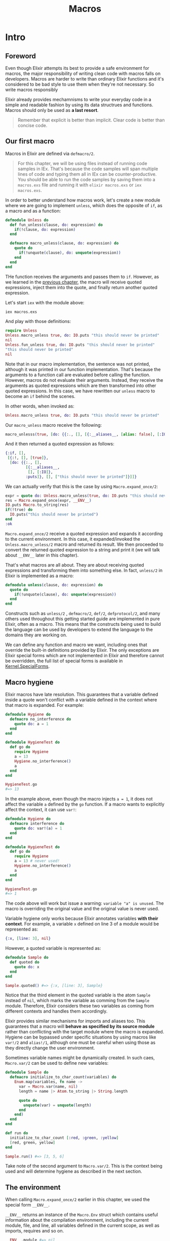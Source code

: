 #+title: Macros

* Intro
** Foreword
Even though Elixir attempts its best to provide a safe environment for macros, the major responsibility of writing clean code with macros falls on developers.
Macros are harder to write than ordinary Elixir functions and it's considered to be bad style to use them when they're not necessary.
So write macros responsibly

Elixir already provides mechamnisms to write your everyday code in a simple and readable fashion by using its data structrues and functions.
Macros should only be used as *a last resort*.
#+begin_quote
Remember that explicit is better than implicit.
Clear code is better than concise code.
#+end_quote

** Our first macro
Macros in Elixir are defined via ~defmacro/2~.
#+begin_quote
For this chapter, we will be using files instead of running code samples in IEx.
That's because the code samples will span multiple lines of code and typing them all in IEx can be counter-productive.
You should be able to run the code samples by saving them into a ~macros.exs~ file and running it with ~elixir macros.exs~ or ~iex macros.exs~.
#+end_quote

In order to better understand how macros work, let's create a new module where we are going to implement ~unless~, which does the opposite of ~if~, as a macro and as a function:
#+begin_src elixir
defmodule Unless do
  def fun_unless(clause, do: expression) do
    if(!clause, do: expression)
  end

  defmacro macro_unless(clause, do: expression) do
    quote do
      if(!unquote(clause), do: unquote(expression))
    end
  end
end
#+end_src
THe function receives the arguments and passes them to ~if~.
However, as we learned in the [[file:./quote.org][previous chapter]], the macro will receive quoted expressions, inject them into the quote, and finally return another quoted expression.

Let's start ~iex~ with the module above:
#+begin_src bash
iex macros.exs
#+end_src

And play with those definitions:
#+begin_src elixir
require Unless
Unless.macro_unless true, do: IO.puts "this should never be printed"
nil
Unless.fun_unless true, do: IO.puts "this should never be printed"
"this should never be printed"
nil
#+end_src
Note that in our macro implementation, the sentence was not printed, although it was printed in our function implementation.
That's because the arguments to a function call are evaluated before calling the function.
However, macros do not evaluate their arguments.
Instead, they receive the arguments as quoted expressions which are then transformed into other quoted expressions.
In this case, we have rewritten our ~unless~ macro to become an ~if~ behind the scenes.

In other words, when invoked as:
#+begin_src elixir
Unless.macro_unless true, do: IO.puts "this should never be printed"
#+end_src

Our ~macro_unless~ macro receive the following:
#+begin_src elixir
macro_unlesss(true, [do: {{:., [], [{:__aliases__, [alias: false], [:IO]}, :puts]}, [], ["this should never be printed"]}])
#+end_src

And it then returned a quoted expression as follows:
#+begin_src elixir
{:if, [],
 [{:!, [], [true]},
  [do: {{:., [],
         [{:__aliases__,
          [], [:IO]},
         :puts]}, [], ["this should never be printed"]}]]}
#+end_src

We can actually verify that this is the case by using ~Macro.expand_once/2~:
#+begin_src elixir
expr = quote do: Unless.macro_unless(true, do: IO.puts "this should never be printed")
res = Macro.expand_once(expr, __ENV__)
IO.puts Macro.to_string(res)
if(!true) do
  IO.puts("this should never be printed")
end
:ok
#+end_src

~Macro.expand_once/2~ receive a quoted expression and expands it according to the current environment.
In this case, it expanded/invoked the ~Unless.macro_unless/2~ macro and returned its result.
We then proceeded to convert the returned quoted expression to a string and print it (we will talk about ~__ENV__~ later in this chapter).

That's what macros are all about. They are about receiving quoted expressions and transforming them into something else.
In fact, ~unless/2~ in Elixir is implemented as a macro:
#+begin_src elixir
defmodule unless(clause, do: expression) do
  quote do
    if(!unquote(clause), do: unquote(expression))
  end
end
#+end_src

Constructs such as ~unless/2~ , ~defmacro/2~, ~def/2~, ~defprotocol/2~, and many others used throughout this getting started guide are implemented in pure Elixir, often as a macro.
This means that the constructs being used to build the language can be used by developers to extend the language to the domains they are working on.

We can define any function and macro we want, including ones that override the built-in definitions provided by Elixir.
The only exceptions are Elixir special forms which are not implemented in Elixir and therefore cannot be overridden, the full list of special forms is available in [[https://hexdocs.pm/elixir/Kernel.SpecialForms.html#summary][Kernel.SpecialForms]].

** Macro hygiene
Elixir macros have late resolution.
This guarantees that a variable defined inside a quote won't conflict with a variable defined in the context where that macro is expanded. For example:
#+begin_src elixir
defmodule Hygiene do
  defmacro no_interference do
    quote do: a = 1
  end
end

defmodule HygieneTest do
  def go do
    require Hygiene
    a = 13
    Hygiene.no_interference()
    a
  end
end

HygieneTest.go
#=> 13
#+end_src

In the example above, even though the macro injects ~a = 1~, it does not affect the variable ~a~ defined by the ~go~ function.
If a macro wants to explicitly affect the context, it can use ~var!~:
#+begin_src elixir
defmodule Hygiene do
  defmacro interference do
    quote do: var!(a) = 1
  end
end

defmodule HygieneTest do
  def go do
    require Hygiene
    a = 13 # never used!
    Hygiene.no_interference()
    a
  end
end

HygieneTest.go
#=> 1
#+end_src

The code above will work but issue a warning: ~variable "a" is unused~.
The macro is overriding the original value and the original value is never used.

Variable hygiene only works because Elixir annotates variables *with their context*.
For example, a variable ~x~ defined on line 3 of a module would be represented as:
#+begin_src elixir
{:x, [line: 3], nil}
#+end_src

However, a quoted variable is represented as:
#+begin_src elixir
defmodule Sample do
  def quoted do
    quote do: x
  end
end

Sample.quoted() #=> {:x, [line: 3], Sample}
#+end_src
Notice that the third element in the quoted variable is the atom ~Sample~ instead of ~nil~, which marks the variable as comming from the ~Sample~ module.
Therefore, Elixir considers these two variables as coming from different contexts and handles them accordingly.

Elixir provides similar mechanisms for imports and aliases too.
This guarantees that a macro will *behave as specified by its source module* rather than conflicting with the target module where the macro is expanded.
Hygiene can be bypassed under specific situations by using macros like ~var!/2~ and ~alias!/1~, although one must be careful when using those as they directly change the user environment.

Sometimes variable names might be dynamically created.
In such caes, ~Macro.var/2~ can be used to define new variables:
#+begin_src elixir
defmodule Sample do
  defmacro initialize_to_char_count(variables) do
    Enum.map(variables, fn name ->
      var = Macro.var(name, nil)
      length = name |> Atom.to_string |> String.length

      quote do
        unquote(var) = unquote(length)
      end
    end)
  end
end

def run do
  initialize_to_char_count [:red, :green, :yellow]
  [red, green, yellow]
end

Sample.run() #=> [3, 5, 6]
#+end_src
Take note of the second argument to ~Macro.var/2~.
This is the context being used and will determine hygiene as described in the next section.

** The environment
When calling ~Macro.expand_once/2~ earlier in this chapter, we used the special form ~__ENV__~.

~__ENV__~ returns an instance of the ~Macro.Env~ struct which contains useful information about the compilation environment, including the current module, file, and line, all variables defined in the current scope, as well as imports, requires and so on.
#+begin_src elixir
__ENV__.module #=> nil
__ENV__.file #=> "iex"
__ENV__.requires #=> [IEx.Helpers, Kernel, Kernel.Typespec]
require Integer #=> nil
__ENV__.requires #=> [IEx.Helpers, Integer, Kernel, Kernel.Typespec]
#+end_src

Many of the functions in the ~Macro~ module expect an environment.
You can read more about these functions in [[https://hexdocs.pm/elixir/Macro.html][the docs for the Macro module]] and learn more about the compilation environment in [[https://hexdocs.pm/elixir/Macro.Env.html][the docs for Macro.Env]].

** Private macros
Elixir also supports private macros via ~defmacrop~.
As private functions, these macros are only available inside the module that defines them, and only at compilation time.

It is important that a macro is defined before its usage.
*Failing to define a macro before its invocation* will raise a compilation error, since the macro won't be expended and will be translated to a function call:
#+begin_src elixir
defmodule Sample do
  def four, do: two + two
  defmacrop two, do: 2
end
#**(CompileError) iex:2: function two/0 undefined
#+end_src

** Write macros responsibly
Macros are a powerful construct and Elixir provides many mechanisms to ensure they are used responsibly.

- Macros are hygienic:
  By default, variables defined inside a macro are not going to affect the user code.
  Furthermore, function calls and aliases in the macro context are not going to leak into the user context.

- Macros are lexical:
  It is impossible to inject code or macros globally.
  In order to use a macro, you need to explicitly ~require~ or ~import~ the module that defines the macro.

- Macros are explicit:
  It is impossible to run a macro without explicitly invoking it.
  For example, some languages allow developers to completely rewrite functions behind the scenes, often via parse transforms or via some reflection mechanisms.
  In Elixir, a macro must be explicitly invoked in the caller during compilation time.

- Macros' language is clear:
  Many languages provide syntax shortcuts for ~quote~ and ~unquote~.
  In Elixir, we preferred to have them explicitly spelled out, in order to clearly delimit the boundaries of a macro definition and its quoted expressions.

Even with such guarantees, the developer plays a big role when writing macros responsibly.
If you are confident you need to resort macros, remember that *macros are not your API*.
Keep your macro definitions =short=, including their quoted contents.
For example, instead of writing a macro like this:
#+begin_src elixir
defmodule MyModule do
  defmacro my_macro(a, b, c) do
    quote do
      do_this(unquote(a))
      ...
      do_that(unquote(b))
      ...
      and_that(unquote(c))
    end
  end
end
#+end_src

write this:
#+begin_src elixir
defmodule MyModule do
  defmacro my_macro(a, b, c) do
    quote do
      # Keep what you need to do here to minimum
      # and move everything lese to a function
      MyModule.do_this_that_and_that(unquote(a), unquote(b), unquote(c))
    end
  end

  def do_this_that_and_that(a, b, c) do
    do_this(a)
    ...
    do_that(b)
    ...
    and_that(c)
  end
end
#+end_src

This makes your code clearer and easier to test and maintain, as you can =invoke= and test ~do_this_that_and_that/3~ =directly=.
It also helps you design an actual API for developers that do not want to rely on macros.

With those lessons, we finish our introduction to macros.
The next chapter is a brief discussion on DSLs that shows how we can mix macros and module attributes to annotate and extend modules and functions.

